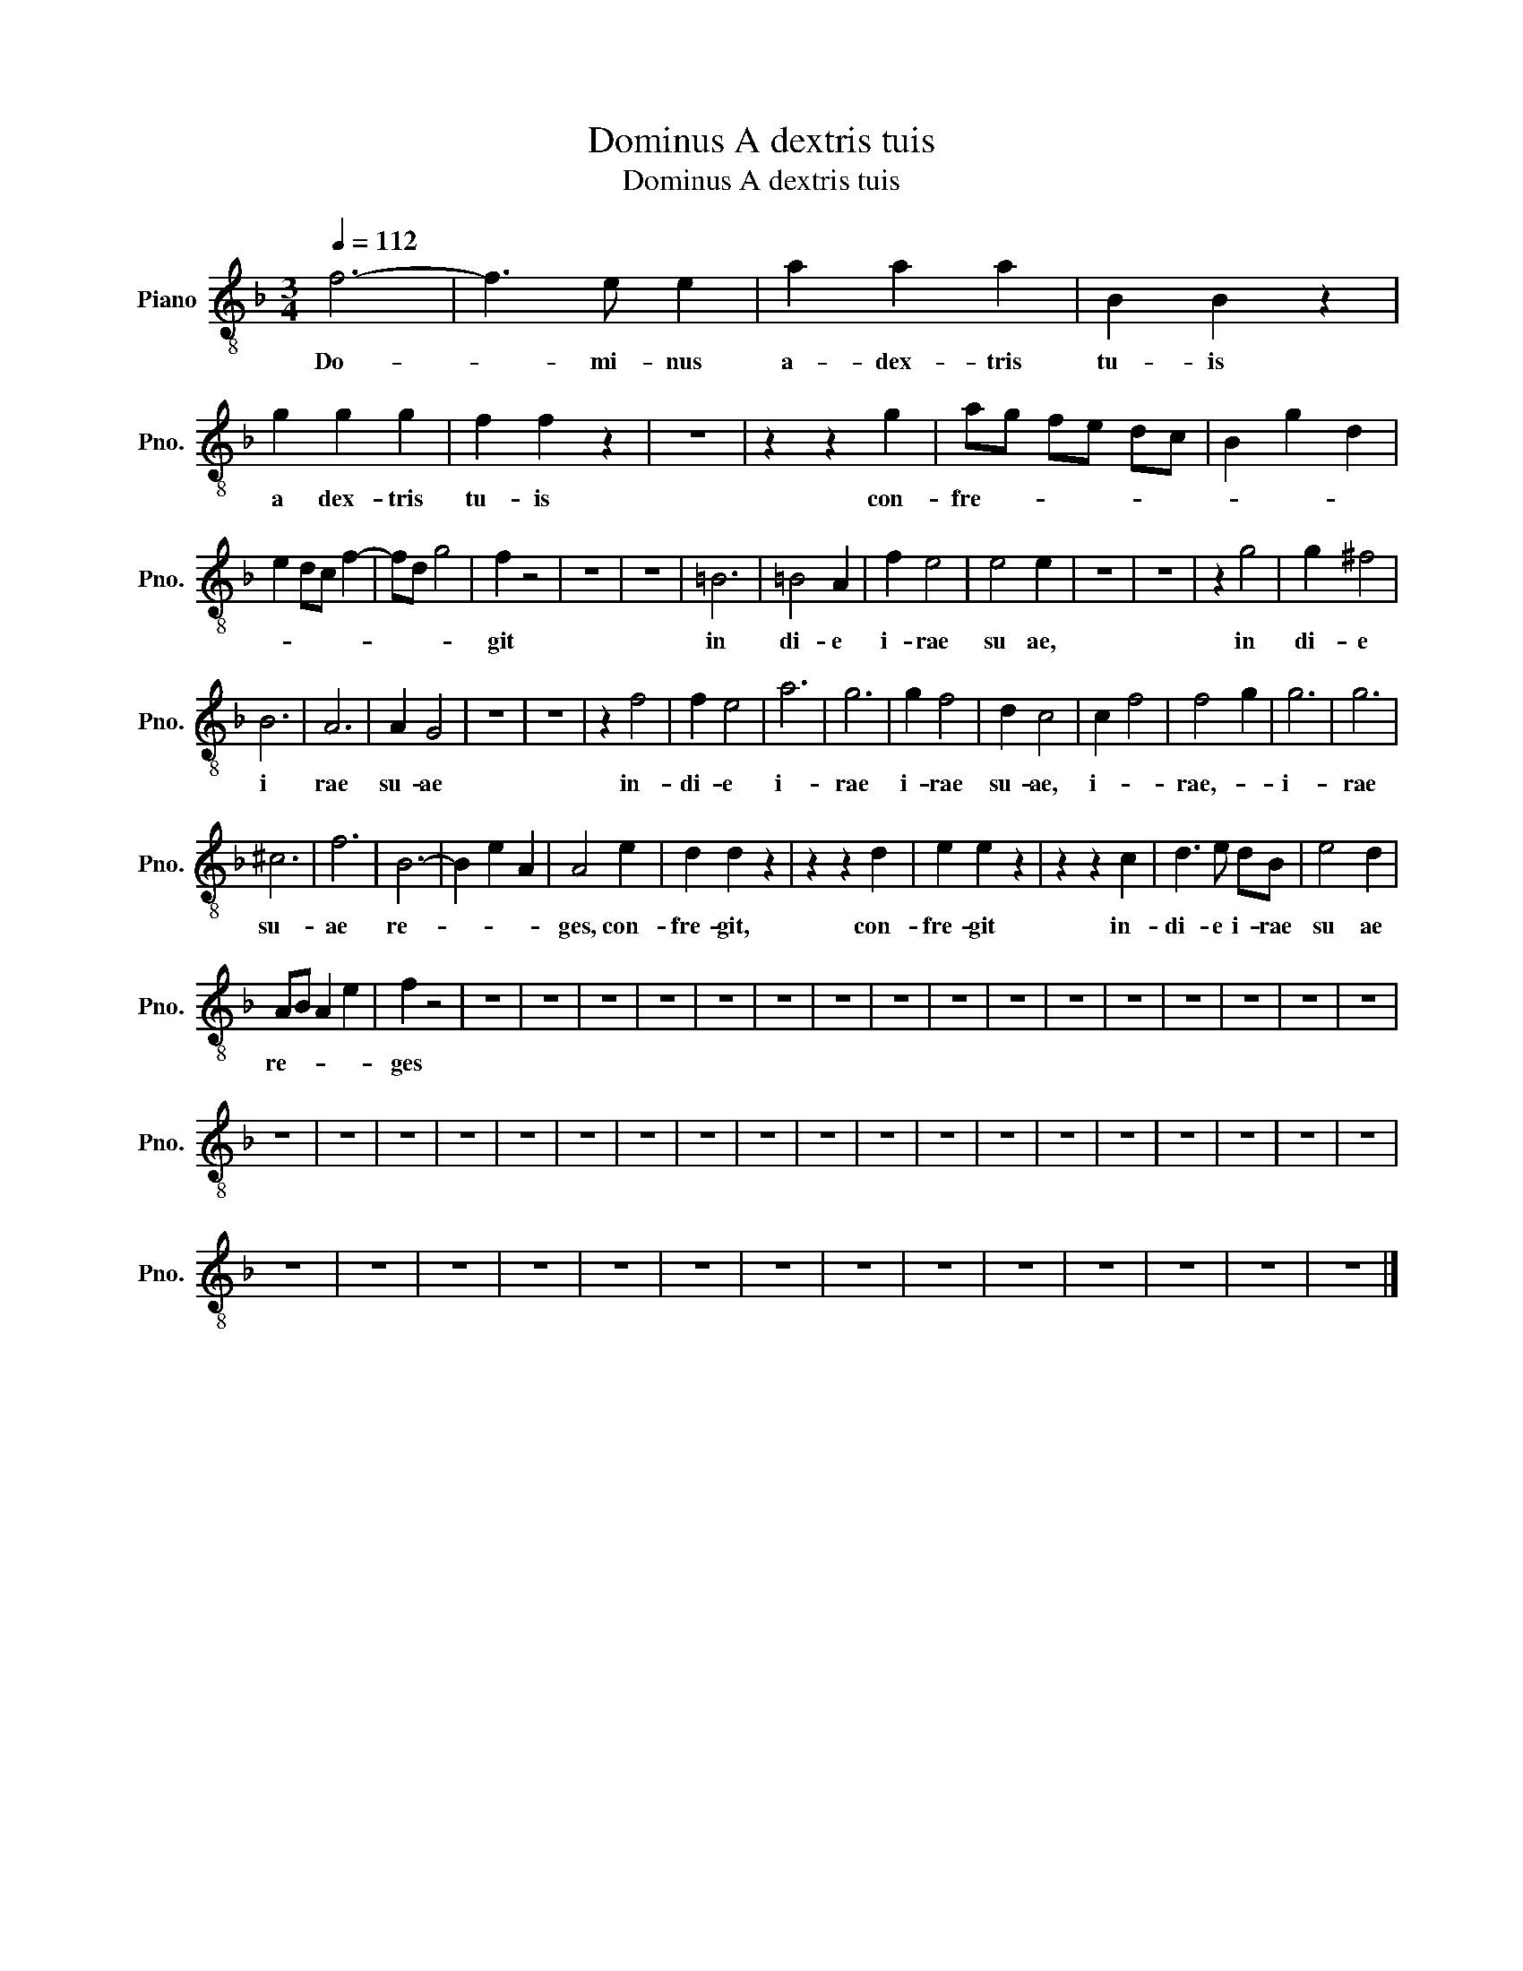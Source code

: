 X:1
T:Dominus A dextris tuis
T:Dominus A dextris tuis
L:1/8
Q:1/4=112
M:3/4
K:F
V:1 treble-8 nm="Piano" snm="Pno."
V:1
 f6- | f3 e e2 | a2 a2 a2 | B2 B2 z2 | g2 g2 g2 | f2 f2 z2 | z6 | z2 z2 g2 | ag fe dc | B2 g2 d2 | %10
w: Do-|* mi- nus|a- dex- tris|tu- is|a dex- tris|tu- is||con-|fre- * * * * *||
 e2 dc f2- | fd g4 | f2 z4 | z6 | z6 | =B6 | =B4 A2 | f2 e4 | e4 e2 | z6 | z6 | z2 g4 | g2 ^f4 | %23
w: ||git|||in|di- e|i- rae|su ae,|||in|di- e|
 B6 | A6 | A2 G4 | z6 | z6 | z2 f4 | f2 e4 | a6 | g6 | g2 f4 | d2 c4 | c2 f4 | f4 g2 | g6 | g6 | %38
w: i|rae|su- ae|||in-|di- e|i-|rae|i- rae|su- ae,|i- *|rae,- *|i-|rae|
 ^c6 | f6 | B6- | B2 e2 A2 | A4 e2 | d2 d2 z2 | z2 z2 d2 | e2 e2 z2 | z2 z2 c2 | d3 e dB | e4 d2 | %49
w: su-|ae|re-||ges, con-|fre- git,|con-|fre- git|in-|di- e i- rae|su ae|
 AB A2 e2 | f2 z4 | z6 | z6 | z6 | z6 | z6 | z6 | z6 | z6 | z6 | z6 | z6 | z6 | z6 | z6 | z6 | z6 | %67
w: re- * * *|ges|||||||||||||||||
 z6 | z6 | z6 | z6 | z6 | z6 | z6 | z6 | z6 | z6 | z6 | z6 | z6 | z6 | z6 | z6 | z6 | z6 | z6 | %86
w: |||||||||||||||||||
 z6 | z6 | z6 | z6 | z6 | z6 | z6 | z6 | z6 | z6 | z6 | z6 | z6 | z6 |] %100
w: ||||||||||||||

